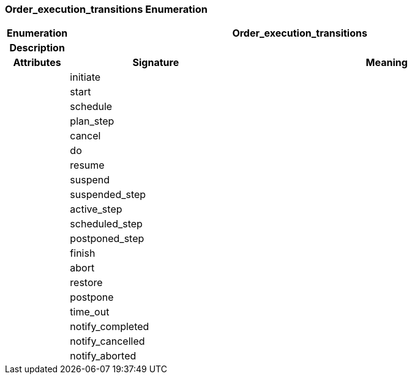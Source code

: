 === Order_execution_transitions Enumeration

[cols="^1,3,5"]
|===
h|*Enumeration*
2+^h|*Order_execution_transitions*

h|*Description*
2+a|

h|*Attributes*
^h|*Signature*
^h|*Meaning*

h|
|initiate
a|

h|
|start
a|

h|
|schedule
a|

h|
|plan_step
a|

h|
|cancel
a|

h|
|do
a|

h|
|resume
a|

h|
|suspend
a|

h|
|suspended_step
a|

h|
|active_step
a|

h|
|scheduled_step
a|

h|
|postponed_step
a|

h|
|finish
a|

h|
|abort
a|

h|
|restore
a|

h|
|postpone
a|

h|
|time_out
a|

h|
|notify_completed
a|

h|
|notify_cancelled
a|

h|
|notify_aborted
a|
|===
